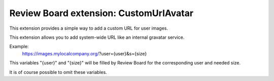 Review Board extension: CustomUrlAvatar
=======================================

This extension provides a simple way to add a
custom URL for user images.

This extension allows you to add system-wide
URL like an internal gravatar service.


Example:
   https://images.mylocalcompany.org/?user={user}&s={size}

This variables "{user}" and "{size}" will be filled by
Review Board for the corresponding user and needed size.

It is of course possible to omit these variables.

